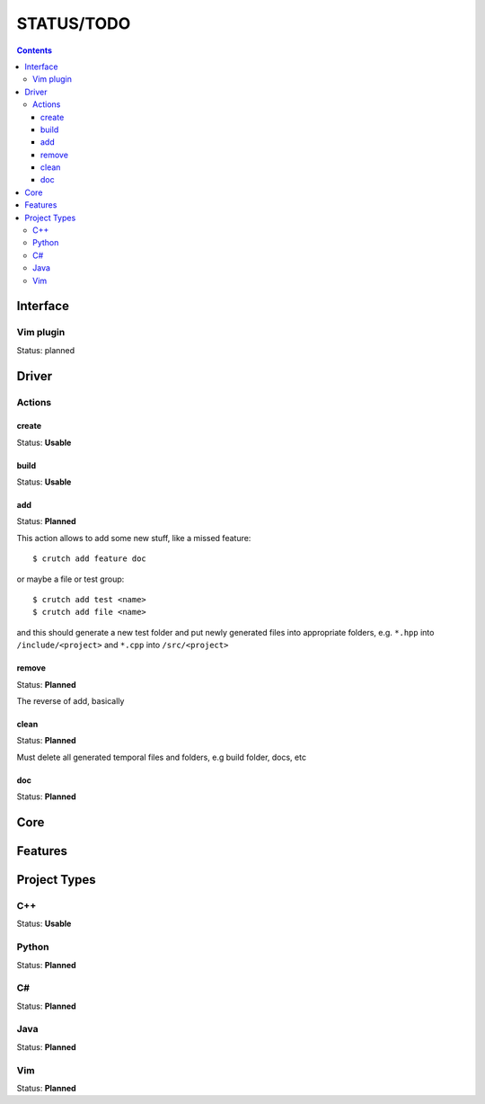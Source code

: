 ============
STATUS/TODO
============

.. contents::

Interface
=========

Vim plugin
----------
Status: planned


Driver
======

Actions
-------

create
~~~~~~
Status: **Usable**

build
~~~~~
Status: **Usable**

add
~~~
Status: **Planned**

This action allows to add some new stuff, like a missed feature::

  $ crutch add feature doc

or maybe a file or test group::

  $ crutch add test <name>
  $ crutch add file <name>

and this should generate a new test folder and put newly generated files into
appropriate folders, e.g. ``*.hpp`` into ``/include/<project>`` and ``*.cpp``
into ``/src/<project>``

remove
~~~~~~
Status: **Planned**

The reverse of add, basically

clean
~~~~~
Status: **Planned**

Must delete all generated temporal files and folders, e.g build folder, docs,
etc

doc
~~~
Status: **Planned**


Core
====


Features
========


Project Types
=============

C++
---
Status: **Usable**

Python
------
Status: **Planned**

C#
--
Status: **Planned**

Java
----
Status: **Planned**

Vim
---
Status: **Planned**
